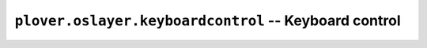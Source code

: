 ``plover.oslayer.keyboardcontrol`` -- Keyboard control
======================================================

.. py:module:: plover.oslayer.keyboardcontrol

.. class:: KeyboardCapture

    .. data:: SUPPORTED_KEYS_LAYOUT
    .. data:: SUPPORTED_KEYS

    .. method:: suppress_keyboard([suppressed_keys=()])
    .. method:: key_down(key)
    .. method:: key_up(key)


.. class:: KeyboardEmulation

    .. attribute:: keyboard_layout
    .. method:: send_backspaces(number_of_backspaces)
    .. method:: send_string(s)
    .. method:: send_key_combination(combo_string)

